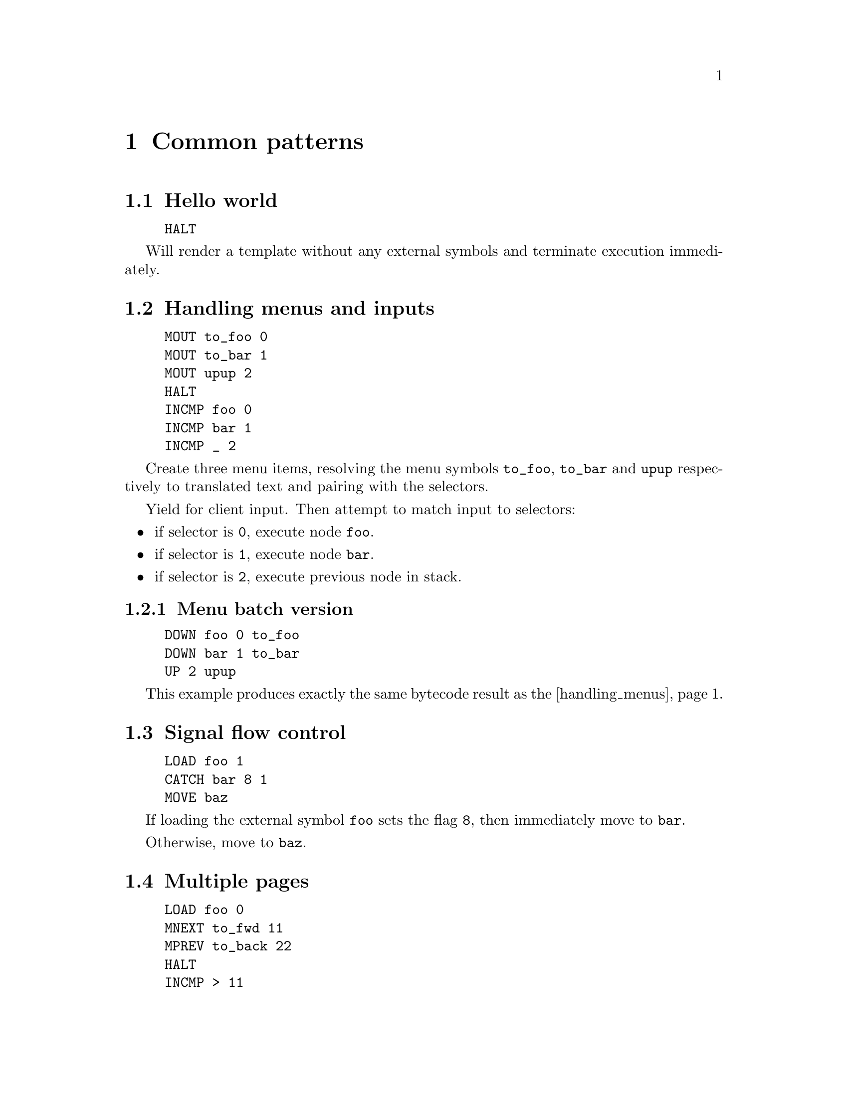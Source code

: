@node cookbook
@chapter Common patterns


@section Hello world

@example
HALT
@end example

Will render a template without any external symbols and terminate execution immediately.


@anchor{handling_menus}
@section Handling menus and inputs

@example
MOUT to_foo 0
MOUT to_bar 1
MOUT upup 2
HALT
INCMP foo 0
INCMP bar 1
INCMP _ 2
@end example

Create three menu items, resolving the menu symbols @code{to_foo}, @code{to_bar} and @code{upup} respectively to translated text and pairing with the selectors.

Yield for client input. Then attempt to match input to selectors:

@itemize
@item if selector is @code{0}, execute node @code{foo}.
@item if selector is @code{1}, execute node @code{bar}.
@item if selector is @code{2}, execute previous node in stack.
@end itemize


@subsection Menu batch version

@example
DOWN foo 0 to_foo
DOWN bar 1 to_bar
UP 2 upup
@end example

This example produces exactly the same bytecode result as the @ref{handling_menus,previous example}.


@section Signal flow control

@example
LOAD foo 1
CATCH bar 8 1
MOVE baz
@end example

If loading the external symbol @code{foo} sets the flag @code{8}, then immediately move to @code{bar}.

Otherwise, move to @code{baz}.


@anchor{multiple_pages}
@section Multiple pages

@example
LOAD foo 0
MNEXT to_fwd 11 
MPREV to_back 22
HALT
INCMP > 11
INCMP < 22
@end example

Load external symbol @code{foo} as a @emph{sink}.

If content spans multiple pages, resolve @code{to_fwd} and @code{to_back} as labels for lateral navigation options in the menu.

Also handle the lateral navigation inputs.

@subsection Menu batch version

@example
LOAD foo 0
NEXT 11 to_fwd
PREVIOUS 22 to_back
@end example

This example produces exactly the same bytecode result as the @ref{multiple_pages,previous example}.


@anchor{multiple_menus}
@section Multi-page menus

@example
MSINK
MNEXT to_fwd 11 
MPREV to_back 22
MOUT inky 0
MOUT pinky 1
MOUT blinky 2
MOUT clyde 3
MOUT tinkywinky 4
MOUT dipsy 5
MOUT lala 6
MOUT pu 7
HALT
INCMP foo 0
INCMP foo 1
INCMP foo 2
INCMP foo 3
INCMP foo 4
INCMP foo 5
INCMP foo 6
INCMP bar 7
@end example

Enable splitting menu over several pages, and route all valid inputs to the @code{foo} node, except for @code{7} which is routed to the @code{bar} node.


@subsection Menu batch version

@example
MSINK
MNEXT to_fwd 11 
MPREV to_back 22
DOWN foo 0 inky
DOWN foo 1 pinky
DOWN foo 2 blinky
DOWN foo 3 clyde
DOWN foo 4 tinkywinky
DOWN foo 5 dipsy
DOWN foo 6 lala
DOWN bar 7 pu
@end example

This example produces exactly the same bytecode result as the @ref{multiple_menus,previous example}.


@section Default input handler

@example
MOUT to_foo 0
HALT
INCMP foo 0
INCMP bar *
@end example

If input is @code{0}, route to the @code{foo}. Any other input will route to the @code{bar} node.
